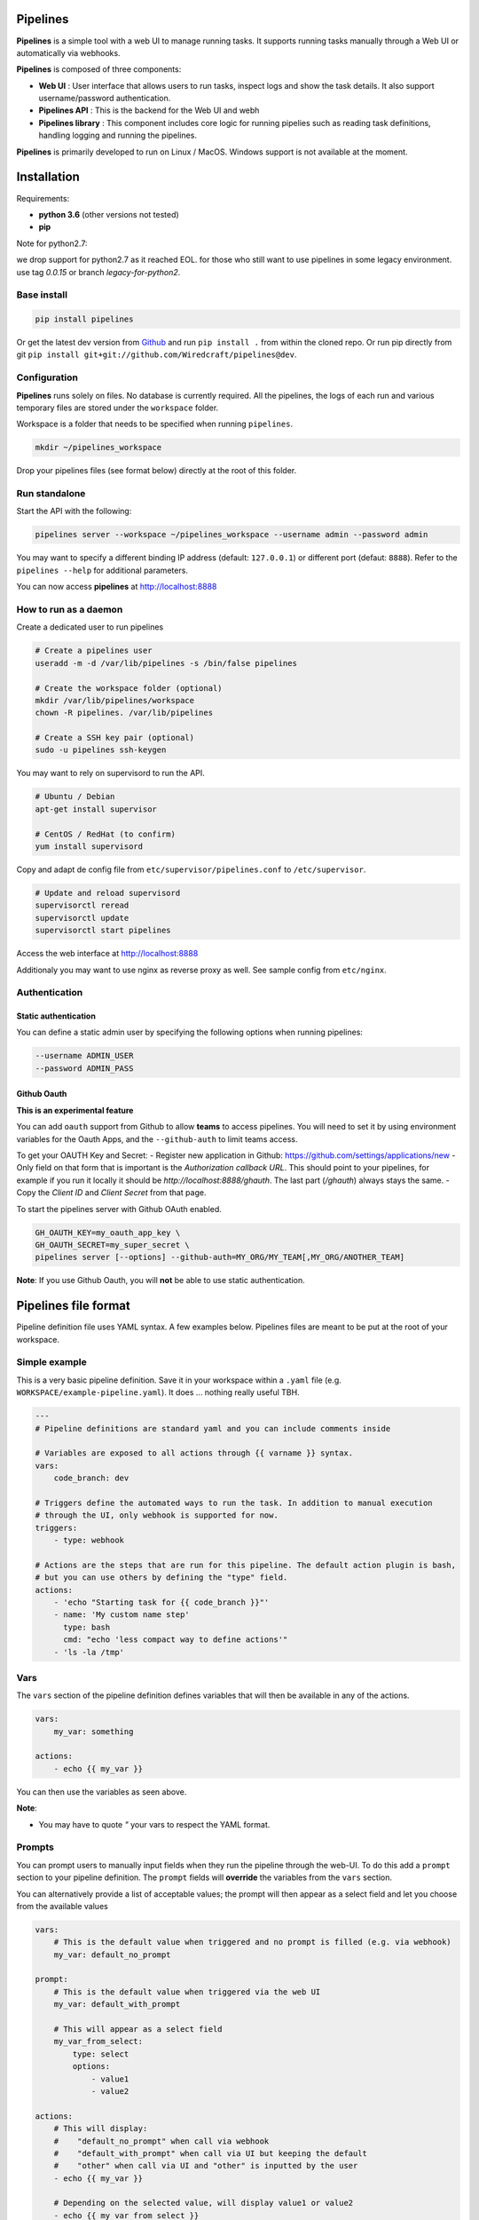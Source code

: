 .. image:: https://travis-ci.org/Wiredcraft/pipelines.svg?branch=dev

Pipelines
=========


.. image:: https://cloud.githubusercontent.com/assets/919180/20129399/425a0c2a-a68a-11e6-82ef-b252424a4b48.png
    :align: center
    :alt: Pipeline UI screenshot

**Pipelines** is a simple tool with a web UI to manage running tasks. It supports running tasks manually through a Web
UI or automatically via webhooks.

**Pipelines** is composed of three components:

- **Web UI** : User interface that allows users to run tasks, inspect logs and show the task details. It also support username/password authentication.
- **Pipelines API** : This is the backend for the Web UI and webh
- **Pipelines library** : This component includes core logic for running pipelies such as reading task definitions, handling logging and running the pipelines.

**Pipelines** is primarily developed to run on Linux / MacOS. Windows support is not available at the moment.

Installation
============

Requirements:

- **python 3.6** (other versions not tested)
- **pip**


Note for python2.7:

we drop support for python2.7 as it reached EOL. for those who still want to use pipelines in some legacy environment. use tag `0.0.15` or branch `legacy-for-python2`.

Base install
------------

.. code-block:: bash

    pip install pipelines


Or get the latest dev version from `Github <https://github.com/Wiredcraft/pipelines>`_ and run ``pip install .`` from within the cloned repo. Or run pip directly from git ``pip install git+git://github.com/Wiredcraft/pipelines@dev``.


Configuration
-------------

**Pipelines** runs solely on files. No database is currently required.
All the pipelines, the logs of each run and various temporary files are stored under the ``workspace`` folder.

Workspace is a folder that needs to be specified when running ``pipelines``.

.. code-block:: bash

    mkdir ~/pipelines_workspace


Drop your pipelines files (see format below) directly at the root of this folder.


Run standalone
--------------

Start the API with the following:

.. code-block:: bash

    pipelines server --workspace ~/pipelines_workspace --username admin --password admin

You may want to specify a different binding IP address (default: ``127.0.0.1``) or different port (defaut: ``8888``). Refer to the ``pipelines --help`` for additional parameters.

You can now access **pipelines** at http://localhost:8888

How to run as a daemon
----------------------

Create a dedicated user to run pipelines

.. code-block:: bash

    # Create a pipelines user
    useradd -m -d /var/lib/pipelines -s /bin/false pipelines

    # Create the workspace folder (optional)
    mkdir /var/lib/pipelines/workspace
    chown -R pipelines. /var/lib/pipelines

    # Create a SSH key pair (optional)
    sudo -u pipelines ssh-keygen


You may want to rely on supervisord to run the API.

.. code-block:: bash

    # Ubuntu / Debian
    apt-get install supervisor

    # CentOS / RedHat (to confirm)
    yum install supervisord


Copy and adapt de config file from ``etc/supervisor/pipelines.conf`` to ``/etc/supervisor``.

.. code-block:: bash

    # Update and reload supervisord
    supervisorctl reread
    supervisorctl update
    supervisorctl start pipelines

Access the web interface at http://localhost:8888

Additionaly you may want to use nginx as reverse proxy as well. See sample config from ``etc/nginx``.

Authentication
--------------

Static authentication
`````````````````````

You can define a static admin user by specifying the following options when running pipelines:

.. code-block:: bash

    --username ADMIN_USER
    --password ADMIN_PASS


Github Oauth
````````````

**This is an experimental feature**

You can add ``oauth`` support from Github to allow **teams** to access pipelines. You will need to set it by using environment variables for the Oauth Apps, and the ``--github-auth`` to limit teams access.

To get your OAUTH Key and Secret:
- Register new application in Github: https://github.com/settings/applications/new
- Only field on that form that is important is the `Authorization callback URL`. This should point to your pipelines, for example if you run it locally it should be `http://localhost:8888/ghauth`. The last part (`/ghauth`) always stays the same.
- Copy the `Client ID` and `Client Secret` from that page.

To start the pipelines server with Github OAuth enabled.

.. code-block:: bash

    GH_OAUTH_KEY=my_oauth_app_key \
    GH_OAUTH_SECRET=my_super_secret \
    pipelines server [--options] --github-auth=MY_ORG/MY_TEAM[,MY_ORG/ANOTHER_TEAM]

**Note**: If you use Github Oauth, you will **not** be able to use static authentication.

Pipelines file format
=====================

Pipeline definition file uses YAML syntax. A few examples below.
Pipelines files are meant to be put at the root of your workspace.

Simple example
--------------

This is a very basic pipeline definition. Save it in your workspace within a ``.yaml`` file (e.g. ``WORKSPACE/example-pipeline.yaml``). It does ... nothing really useful TBH.

.. code-block:: yaml

    ---
    # Pipeline definitions are standard yaml and you can include comments inside

    # Variables are exposed to all actions through {{ varname }} syntax.
    vars:
        code_branch: dev

    # Triggers define the automated ways to run the task. In addition to manual execution
    # through the UI, only webhook is supported for now.
    triggers:
        - type: webhook

    # Actions are the steps that are run for this pipeline. The default action plugin is bash,
    # but you can use others by defining the "type" field.
    actions:
        - 'echo "Starting task for {{ code_branch }}"'
        - name: 'My custom name step'
          type: bash
          cmd: "echo 'less compact way to define actions'"
        - 'ls -la /tmp'


Vars
----

The ``vars`` section of the pipeline definition defines variables that will then be available in any of the actions.

.. code-block:: yaml

    vars:
        my_var: something

    actions:
        - echo {{ my_var }}

You can then use the variables as seen above.

**Note**:

- You may have to quote `"` your vars to respect the YAML format.


Prompts
-------

You can prompt users to manually input fields when they run the pipeline through the web-UI. To do this add a ``prompt`` section to your pipeline definition. The ``prompt`` fields will **override** the variables from the ``vars`` section.

You can alternatively provide a list of acceptable values; the prompt will then appear as a select field and let you choose from the available values

.. code-block:: yaml

    vars:
        # This is the default value when triggered and no prompt is filled (e.g. via webhook)
        my_var: default_no_prompt

    prompt:
        # This is the default value when triggered via the web UI
        my_var: default_with_prompt

        # This will appear as a select field
        my_var_from_select:
            type: select
            options:
                - value1
                - value2

    actions:
        # This will display:
        #    "default_no_prompt" when call via webhook
        #    "default_with_prompt" when call via UI but keeping the default
        #    "other" when call via UI and "other" is inputted by the user
        - echo {{ my_var }}

        # Depending on the selected value, will display value1 or value2
        - echo {{ my_var_from_select }}


Actions
-------

Default actions use the ``bash`` plugin and will execute command as if they were shell commands.

Other actions can be used by specifying another ``type``. Supported types currently are:

- ``bash``: run bash command.
- ``python``: write inline script or run python script inside a virtualenv.
- ``slack``: send message to Slack.

bash
````

See example above.

python
``````

The ``python`` plugin allows to run python scripts or inline python code.

.. code-block:: yaml

    actions:
      - type: python
        script: |
          import json
          a = {'test': 'value', 'array': [1,2,3]}
          print(json.dumps(a, indent=2))
      - type: python
        virtualenv:  /opt/venvs/my_env
        file: '/tmp/some_script.py'


Explanation of the fields:

- **script**: inline python code to be run against the python interpreter.
- **file**: run a python script.
- **virtualenv**: run the python code (inline or file) inside a virtualenv.

**Note**:

- The path of either ``virtualenv`` folder or ``file`` need to exist and be on the server. It is currently set relatively to the CWD where the **Pipelines** api / UI is running from.


slack
`````

The ``slack`` plugin allows sending messages over to `Slack <https://slack.com>`_ (e.g. pipelines execution status).

.. code-block:: yaml

    vars:
        slack_webhook: https://hooks.slack.com/services/SOME/RANDOM/StrIng
        name: some_name

    actions:
        - type: slack
          message: 'Deployment finished for project {{ name }}.'
          always_run: true


Explanation of fields:

- **type**: tells **Pipelines** to execute the action through the ``slack`` plugin.
- **always_run**: ensure the action is run all the time - even if a former action failed.
- **message**: is the message to send to Slack.

**Note**:

- The ``slack`` plugin **require** a ``slack_webhook`` vars defined in the ``vars`` section of the pipeline.

Slack Hooks URL are defined via the `Incoming WebHooks <https://slack.com/apps/A0F7XDUAZ-incoming-webhooks>`_ app (`Slack API details here <https://api.slack.com/incoming-webhooks>`_).


Triggers
--------

Webhooks
````````

If you want to run your pipeline by triggering it through a webhook you can enable it in the triggers section.

.. code-block:: yaml

    triggers:
        - type: webhook


If you open the web-UI you can see the webhook URL that was generated for this pipeline in the "Webhook" tab. You can for example `configure GitHub repository <https://developer.github.com/webhooks/creating/>`_ to call this url after every commit.

You can access the content of the webhook content in the actions in the ``webhook_content`` variable; e.g. ``echo {{ webhook_content.commit_id }}``

**Note**:

- You need to send the message via POST as ``application/json`` Content-Type.
- Documentation is coming to explain how to use the content of the data sent through the hook.

Advanced Templates
==================

Pipelines uses `Jinja2 <http://jinja.pocoo.org/docs/2.9/templates/>`_ to do variables replacement. You can use the whole set of builtin features from the Jinja2 engine to perform advanced operations.

.. code-block:: yaml

    prompt:
        stuff:
            type: select
            options:
                - good
                - bad

    actions:
        - name: Print something
          type: bash
          cmd: |
              {% if stuff == 'good' %}
                echo "Do good stuff..."
              {% else %}
                echo "Do not so good stuff..."
              {% endif %}

        - name: Use builtin filters
          type: bash
          # Will display 'goose' or 'base'
          cmd: echo {{ stuff | replace('d', 'se') }}


Dirty line by line setup
========================

**TODO**: Make a real setup script / one-liner script ... and not Debian only ...

- ``apt-get update``
- ``apt-get upgrade``
- ``apt-get install python-pip git``
- ``pip install virtualenv``
- ``virtualenv pipelines``
- ``source pipelines/bin/activate``
- ``pip install pipelines``
- ``mkdir ~/pipelines_workspace``
- ``pipelines server --workspace ~/pipelines_workspace --username admin --password admin``


Docker
======

**Note**: Not heavily tested.

.. code-block:: bash

    docker run -d boratbot/pipelines


Roadmap
=======

No definitive roadmap for the moment, mainly focusing on having a lean code base (heavy refactoring to come).

Among the possible features:

- Improved web UI & features
- Better webhook management
- Better management of the tasks
- CLI
- Toolbar
- Improved Auth
- etc.
